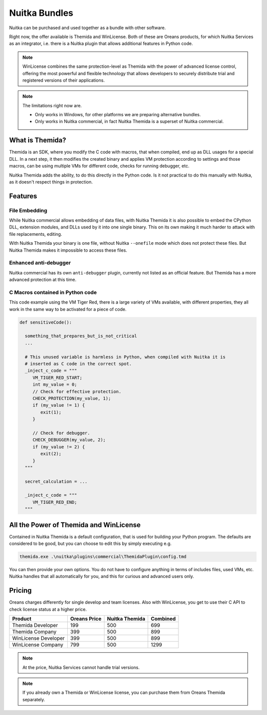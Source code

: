 .. meta::
   :description: Protect your IP with Nuitka and Themida combined with VM technology
   :keywords: python,protection,reverse engineering,vm,Themida,WinLicense

################
 Nuitka Bundles
################

Nuitka can be purchased and used together as a bundle with other
software.

Right now, the offer available is Themida and WinLicense. Both of these
are Oreans products, for which Nuitka Services as an integrator, i.e.
there is a Nuitka plugin that allows additional features in Python code.

.. note::

   WinLicense combines the same protection-level as Themida with the
   power of advanced license control, offering the most powerful and
   flexible technology that allows developers to securely distribute
   trial and registered versions of their applications.

.. note::

   The limitations right now are.

   -  Only works in Windows, for other platforms we are preparing
      alternative bundles.
   -  Only works in Nuitka commercial, in fact Nuitka Themida is a
      superset of Nuitka commercial.

******************
 What is Themida?
******************

Themida is an SDK, where you modify the C code with macros, that when
compiled, end up as DLL usages for a special DLL. In a next step, it
then modifies the created binary and applies VM protection according to
settings and those macros, can be using multiple VMs for different code,
checks for running debugger, etc.

Nuitka Themida adds the ability, to do this directly in the Python code.
Is it not practical to do this manually with Nuitka, as it doesn't
respect things in protection.

**********
 Features
**********

File Embedding
==============

While Nuitka commercial allows embedding of data files, with Nuitka
Themida it is also possible to embed the CPython DLL, extension modules,
and DLLs used by it into one single binary. This on its own making it
much harder to attack with file replacements, editing.

With Nuitka Themida your binary is one file, without Nuitka
``--onefile`` mode which does not protect these files. But Nuitka
Themida makes it impossible to access these files.

Enhanced anti-debugger
======================

Nuitka commercial has its own ``anti-debugger`` plugin, currently not
listed as an official feature. But Themida has a more advanced
protection at this time.

C Macros contained in Python code
=================================

This code example using the VM Tiger Red, there is a large variety of
VMs available, with different properties, they all work in the same way
to be activated for a piece of code.

.. code:: python

   def sensitiveCode():

     something_that_prepares_but_is_not_critical
     ...

     # This unused variable is harmless in Python, when compiled with Nuitka it is
     # inserted as C code in the correct spot.
     _inject_c_code = """
        VM_TIGER_RED_START;
        int my_value = 0;
        // Check for effective protection.
        CHECK_PROTECTION(my_value, 1);
        if (my_value != 1) {
           exit(1);
        }

        // Check for debugger.
        CHECK_DEBUGGER(my_value, 2);
        if (my_value != 2) {
           exit(2);
        }
     """

     secret_calculation = ...

     _inject_c_code = """
        VM_TIGER_RED_END;
     """

*****************************************
 All the Power of Themida and WinLicense
*****************************************

Contained in Nuitka Themida is a default configuration, that is used for
building your Python program. The defaults are considered to be good,
but you can choose to edit this by simply executing e.g.

.. code:: bash

   themida.exe .\nuitka\plugins\commercial\ThemidaPlugin\config.tmd

You can then provide your own options. You do not have to configure
anything in terms of includes files, used VMs, etc. Nuitka handles that
all automatically for you, and this for curious and advanced users only.

*********
 Pricing
*********

Oreans charges differently for single develop and team licenses. Also
with WinLicense, you get to use their C API to check license status at a
higher price.

+----------------------+----------------+----------------+----------+
| Product              | Oreans Price   | Nuitka Themida | Combined |
+======================+================+================+==========+
| Themida Developer    | 199            | 500            | 699      |
+----------------------+----------------+----------------+----------+
| Themida Company      | 399            | 500            | 899      |
+----------------------+----------------+----------------+----------+
| WinLicense Developer | 399            | 500            | 899      |
+----------------------+----------------+----------------+----------+
| WinLicense Company   | 799            | 500            | 1299     |
+----------------------+----------------+----------------+----------+

.. note::

   At the price, Nuitka Services cannot handle trial versions.

.. note::

   If you already own a Themida or WinLicense license, you can purchase
   them from Oreans Themida separately.
